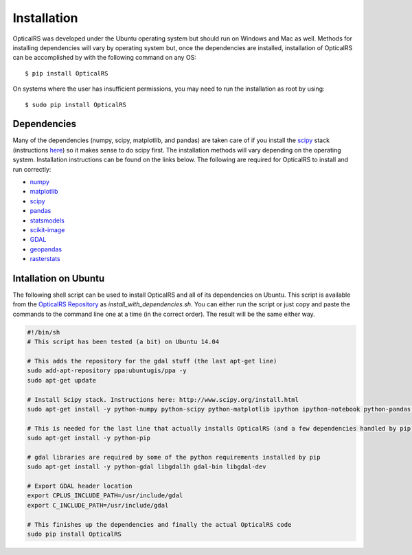 ============
Installation
============

OpticalRS was developed under the Ubuntu operating system but should run on Windows and Mac as well. Methods for installing dependencies will vary by operating system but, once the dependencies are installed, installation of OpticalRS can be accomplished by with the following command on any OS::

    $ pip install OpticalRS

On systems where the user has insufficient permissions, you may need to run the installation as root by using::

    $ sudo pip install OpticalRS

Dependencies
------------

Many of the dependencies (numpy, scipy, matplotlib, and pandas) are taken care of if you install the scipy_ stack (instructions `here <http://www.scipy.org/install.html>`_) so it makes sense to do scipy first. The installation methods will vary depending on the operating system. Installation instructions can be found on the links below. The following are required for OpticalRS to install and run correctly:

* numpy_
* matplotlib_
* scipy_
* pandas_
* statsmodels_
* scikit-image_
* GDAL_
* geopandas_
* rasterstats_

Intallation on Ubuntu
---------------------

The following shell script can be used to install OpticalRS and all of its dependencies on Ubuntu. This script is available from the `OpticalRS Repository`__ as `install_with_dependencies.sh`. You can either run the script or just copy and paste the commands to the command line one at a time (in the correct order). The result will be the same either way.

__ https://github.com/jkibele/OpticalRS

.. code-block:: shell

    #!/bin/sh
    # This script has been tested (a bit) on Ubuntu 14.04
    
    # This adds the repository for the gdal stuff (the last apt-get line)
    sudo add-apt-repository ppa:ubuntugis/ppa -y
    sudo apt-get update
    
    # Install Scipy stack. Instructions here: http://www.scipy.org/install.html
    sudo apt-get install -y python-numpy python-scipy python-matplotlib ipython ipython-notebook python-pandas python-sympy python-nose
    
    # This is needed for the last line that actually installs OpticalRS (and a few dependencies handled by pip)
    sudo apt-get install -y python-pip
    
    # gdal libraries are required by some of the python requirements installed by pip
    sudo apt-get install -y python-gdal libgdal1h gdal-bin libgdal-dev

    # Export GDAL header location
    export CPLUS_INCLUDE_PATH=/usr/include/gdal
    export C_INCLUDE_PATH=/usr/include/gdal
    
    # This finishes up the dependencies and finally the actual OpticalRS code 
    sudo pip install OpticalRS

.. _numpy: http://www.numpy.org/
.. _matplotlib: http://matplotlib.org/
.. _scipy: http://scipy.org/
.. _pandas: http://pandas.pydata.org/
.. _statsmodels: http://statsmodels.sourceforge.net/
.. _scikit-image: http://scikit-image.org/
.. _GDAL: https://pypi.python.org/pypi/GDAL/
.. _geopandas: http://geopandas.org/
.. _rasterstats: https://github.com/perrygeo/python-rasterstats
